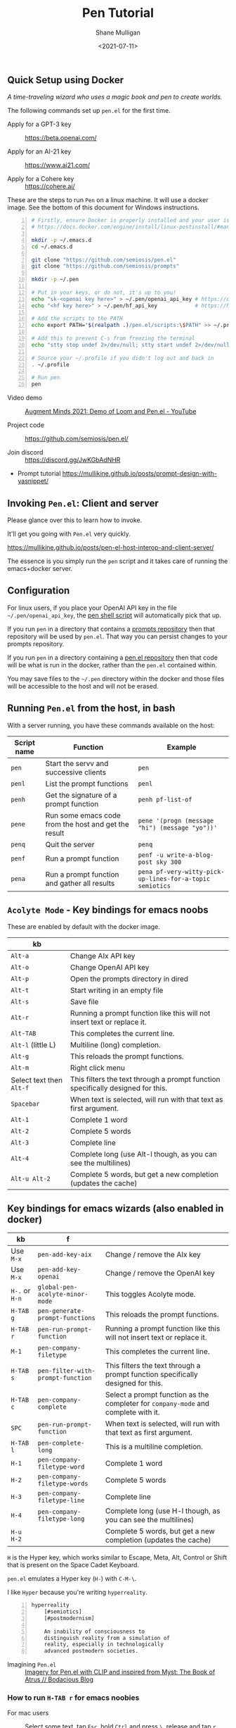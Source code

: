 #+LATEX_HEADER: \usepackage[margin=0.5in]{geometry}
#+OPTIONS: toc:nil

#+HUGO_BASE_DIR: /home/shane/var/smulliga/source/git/semiosis/semiosis-hugo
#+HUGO_SECTION: ./posts

#+TITLE: Pen Tutorial
#+DATE: <2021-07-11>
#+AUTHOR: Shane Mulligan
#+KEYWORDS: gpt emacs pen

** Quick Setup using Docker
[[./wizard4.png]]

/A time-traveling wizard who uses a magic book and pen to create worlds./

The following commands set up =pen.el= for the first time.

+ Apply for a GPT-3 key :: https://beta.openai.com/

+ Apply for an AI-21 key :: https://www.ai21.com/

+ Apply for a Cohere key :: https://cohere.ai/

# + Free AIx GPT-J-6B key :: https://apps.aixsolutionsgroup.com/
#   The AIx API is under heavy development. Multiple completions is currently being emulated by making several calls.
#   Therefore, =Pen.el= will seem less responsive with GPT-J, currently.

These are the steps to run =Pen= on a linux
machine. It will use a docker image. See the
bottom of this document for Windows
instructions.

# #+BEGIN_SRC bash -n :i bash :async :results verbatim code
#   echo "<aix key here>" > ~/.pen/aix_api_key          # https://aixsolutionsgroup.com/
# #+END_SRC

#+BEGIN_SRC bash -n :i cat :async :results verbatim code
  # Firstly, ensure Docker is properly installed and your user is added to the docker group
  # https://docs.docker.com/engine/install/linux-postinstall/#manage-docker-as-a-non-root-user
  
  mkdir -p ~/.emacs.d
  cd ~/.emacs.d
  
  git clone "https://github.com/semiosis/pen.el"
  git clone "https://github.com/semiosis/prompts"
  
  mkdir -p ~/.pen
  
  # Put in your keys, or do not, it's up to you!
  echo "sk-<openai key here>" > ~/.pen/openai_api_key # https://openai.com/
  echo "<hf key here>" > ~/.pen/hf_api_key            # https://huggingface.co/
  
  # Add the scripts to the PATH
  echo export PATH="$(realpath .)/pen.el/scripts:\$PATH" >> ~/.profile
  
  # Add this to prevent C-s from freezing the terminal
  echo "stty stop undef 2>/dev/null; stty start undef 2>/dev/null" | tee -a ~/.zshrc >> ~/.bashrc
  
  # Source your ~/.profile if you didn't log out and back in
  . ~/.profile
  
  # Run pen
  pen
#+END_SRC

+ Video demo :: [[https://www.youtube.com/watch?v=J9BnZjWV1jw][Augment Minds 2021: Demo of Loom and Pen.el - YouTube]]

+ Project code :: https://github.com/semiosis/pen.el/

+ Join discord :: https://discord.gg/JwKGbAdNHR

+ Prompt tutorial https://mullikine.github.io/posts/prompt-design-with-yasnippet/

** Invoking =Pen.el=: Client and server
Please glance over this to learn how to invoke.

It'll get you going with =Pen.el= very quickly.

https://mullikine.github.io/posts/pen-el-host-interop-and-client-server/

The essence is you simply run the =pen= script
and it takes care of running the emacs+docker server.

** Configuration
For linux users, if you place your OpenAI API
key in the file =~/.pen/openai_api_key=, the 
[[https://github.com/semiosis/pen.el/blob/master/scripts/pen][pen shell script]] will
automatically pick that up.

If you run =pen= in a directory that contains a [[https://github.com/semiosis/prompts/tree/master/prompts][prompts repository]] then that repository will be used by =pen.el=.
That way you can persist changes to your prompts repository.

If you run =pen= in a directory containing a [[https://github.com/semiosis/pen.el/blob/master/src/pen.el][pen.el repository]] then that code will be what is run in the docker, rather than the =pen.el= contained within.

You may save files to the =~/.pen= directory
within the docker and those files will be
accessible to the host and will not be erased.

** Running =Pen.el= from the host, in bash
With a server running, you have these commands available on the host:

| Script name | Function                                             | Example                                                  |
|-------------+------------------------------------------------------+----------------------------------------------------------|
| =pen=       | Start the servv and successive clients               | =pen=                                                    |
| =penl=      | List the prompt functions                            | =penl=                                                   |
| =penh=      | Get the signature of a prompt function               | =penh pf-list-of=                                        |
| =pene=      | Run some emacs code from the host and get the result | =pene '(progn (message "hi") (message "yo"))'=           |
| =penq=      | Quit the server                                      | =penq=                                                   |
| =penf=      | Run a prompt function                                | =penf -u write-a-blog-post sky 300=                      |
| =pena=      | Run a prompt function and gather all results         | =pena pf-very-witty-pick-up-lines-for-a-topic semiotics= |

** =Acolyte Mode= - Key bindings for emacs noobs
These are enabled by default with the docker image.

| kb                       |                                                                                 |
|--------------------------+---------------------------------------------------------------------------------|
| =Alt-a=                  | Change AIx API key                                                              |
| =Alt-o=                  | Change OpenAI API key                                                           |
| =Alt-p=                  | Open the prompts directory in dired                                             |
| =Alt-t=                  | Start writing in an empty file                                                  |
| =Alt-s=                  | Save file                                                                       |
| =Alt-r=                  | Running a prompt function like this will not insert text or replace it.         |
| =Alt-TAB=                | This completes the current line.                                                |
| =Alt-l= (little L)       | Multiline (long) completion.                                                    |
| =Alt-g=                  | This reloads the prompt functions.                                              |
| =Alt-m=                  | Right click menu                                                                |
| Select text then =Alt-f= | This filters the text through a prompt function specifically designed for this. |
| =Spacebar=               | When text is selected, will run with that text as first argument.               |
| =Alt-1=                  | Complete 1 word                                                                 |
| =Alt-2=                  | Complete 5 words                                                                |
| =Alt-3=                  | Complete line                                                                   |
| =Alt-4=                  | Complete long (use Alt-l though, as you can see the multilines)                 |
| =Alt-u Alt-2=            | Complete 5 words, but get a new completion (updates the cache)                  |

** Key bindings for emacs wizards (also enabled in docker)
| kb             | f                                 |                                                                                    |
|----------------+-----------------------------------+------------------------------------------------------------------------------------|
| Use =M-x=      | =pen-add-key-aix=                 | Change / remove the AIx key                                                        |
| Use =M-x=      | =pen-add-key-openai=              | Change / remove the OpenAI key                                                     |
| =H-.= or =H-n= | =global-pen-acolyte-minor-mode=   | This toggles Acolyte mode.                                                         |
| =H-TAB g=      | =pen-generate-prompt-functions=   | This reloads the prompt functions.                                                 |
| =H-TAB r=      | =pen-run-prompt-function=         | Running a prompt function like this will not insert text or replace it.            |
| =M-1=          | =pen-company-filetype=            | This completes the current line.                                                   |
| =H-TAB s=      | =pen-filter-with-prompt-function= | This filters the text through a prompt function specifically designed for this.    |
| =H-TAB c=      | =pen-company-complete=            | Select a prompt function as the completer for =company-mode= and complete with it. |
| =SPC=          | =pen-run-prompt-function=         | When text is selected, will run with that text as first argument.                  |
| =H-TAB l=      | =pen-complete-long=               | This is a multiline completion.                                                    |
| =H-1=          | =pen-company-filetype-word=       | Complete 1 word                                                                    |
| =H-2=          | =pen-company-filetype-words=      | Complete 5 words                                                                   |
| =H-3=          | =pen-company-filetype-line=       | Complete line                                                                      |
| =H-4=          | =pen-company-filetype-long=       | Complete long (use H-l though, as you can see the multilines)                      |
| =H-u H-2=      |                                   | Complete 5 words, but get a new completion (updates the cache)                     |

=H= is the Hyper key, which works similar to Escape, Meta, Alt, Control or Shift that is present on the Space Cadet Keyboard.

=pen.el= emulates a Hyper key (=H-=) with =C-M-\=.

I like =Hyper= because you're writing =hyperreality=.

#+BEGIN_SRC text -n :async :results verbatim code
  hyperreality
      [#semiotics]
      [#postmodernism]

      An inability of consciousness to
      distinguish reality from a simulation of
      reality, especially in technologically
      advanced postmodern societies.
#+END_SRC

+ Imagining =Pen.el= :: [[https://mullikine.github.io/posts/creating-some-imagery-for-pen-el-with-clip/][Imagery for Pen.el with CLIP and inspired from Myst: The Book of Atrus // Bodacious Blog]]

*** How to run =H-TAB r= for emacs noobies

+ For mac users :: Select some text, tap =Esc=, hold =Ctrl= and press  =\=, release and tap =r=.

+ For everyone else :: Select some text, hold =Ctrl Alt \=, release and tap =r=.

You may also press =SPC= while some text is selected to run a prompt function.

You may also use =right click= for starting the context menu.

*** Company-mode
+ For mac users :: Select some text, tap =Esc=, hold =Ctrl= and press  =\=, release and tap =c=.

+ For everyone else :: Select some text, hold =Ctrl Alt \=, release and tap =c=.

More company bindings.

| kb        | f                                 |                                                 |
|-----------+-----------------------------------+-------------------------------------------------|
| =H-TAB f= | =pen-company-complete-choose=     | Select a single completer. Remove others.       |
| =H-TAB a= | =pen-company-complete-add=        | Add other completers to the completer list      |

*** Usage
Running =pen-generate-prompt-functions= will
load all prompts from the prompts directory,
which is typically located here: =~/.emacs.d/prompts=.

Running =pen-run-prompt-function= will run a prompt function.

You may also press =SPC= while some text is selected to run a prompt function.

** Demos
*** Select some text and running a prompt function

#+BEGIN_EXPORT html
<!-- Play on asciinema.com -->
<!-- <a title="asciinema recording" href="https://asciinema.org/a/XrtPxWfh0yhJRdMXpnMnm8i70" target="_blank"><img alt="asciinema recording" src="https://asciinema.org/a/XrtPxWfh0yhJRdMXpnMnm8i70.svg" /></a> -->
<!-- Play on the blog -->
<script src="https://asciinema.org/a/XrtPxWfh0yhJRdMXpnMnm8i70.js" id="asciicast-XrtPxWfh0yhJRdMXpnMnm8i70" async></script>
#+END_EXPORT

*** Run a prompt function like an M-x interactive command
#+BEGIN_EXPORT html
<!-- Play on asciinema.com -->
<!-- <a title="asciinema recording" href="https://asciinema.org/a/mVe7Ujx7urB1nyPdiEuqGUcb4" target="_blank"><img alt="asciinema recording" src="https://asciinema.org/a/mVe7Ujx7urB1nyPdiEuqGUcb4.svg" /></a> -->
<!-- Play on the blog -->
<script src="https://asciinema.org/a/mVe7Ujx7urB1nyPdiEuqGUcb4.js" id="asciicast-mVe7Ujx7urB1nyPdiEuqGUcb4" async></script>
#+END_EXPORT

** An exhibition of a =.prompt=
+ Prompt file :: [[http://github.com/semiosis/prompts/blob/master/prompts/get-language-1.prompt][prompts/get-language.prompt at master  semiosis/prompts  GitHub]]

#+BEGIN_SRC yaml -n :async :results verbatim code
  title: Get language
  version: 1
  doc: This prompt detects the language
  notes:
  - "It appears that combining ### with Input: Output: has no improvement"
  prompt: |+
      Given some text, return the language.

      Input: Hello
      Output: English
      Input: Bon anniversaire !
      Output: French
      Input: printf -- "%s\n" "$lang"
      Output: bash
      Input: Zdravstvuyte
      Output: Russian
      Input: <1>
      Output:
  engine: davinci
  temperature: 0.3
  max-tokens: 200
  top-p: 1
  stop-sequences:
  - "\n"
  vars:
  - text-or-code
  examples:
  - Happy birthday
  preprocessors:
  - "sed -z 's/\\n/\\\\n/g'"
  aliases:
  - detect-language
#+END_SRC

This is a prompt which, given text selected
will output the language that text is in.

It works for both world languages and for code.

The =title= of the prompt will be
[[https://pypi.org/project/python-slugify/][slugified]] and used as the name of
the prompt function.

=doc= and =notes= will both go into the
documentation for the function.

The prompt is using the =Input= =Output=
pattern.

=engine= is the name of a language model.

An API such as the =OpenAI API= (=GPT-3=) may serve
several different models.

+ Some alternative models for =GPT-3=:
  - babbage
  - content-filter-alpha-c4
  - content-filter-dev
  - curie
  - cursing-filter-v6
  - davinci
  - instruct-curie-beta
  - instruct-davinci-beta

=vars= is a list of variable names. Each
variable is substituted into the prompt if it
has a corresponding template placeholder.

For example, the =<1>= in the prompt
corresponds to where the first variable
(=text-or-code=) will be substituted.

=examples= is a list with the same number of
elements as =vars=. The values in =examples=
may be suggested as initial input when
running the prompt function and may be used in
test cases. They also serve as documentation
for the user.

=preprocessors= are a list of shell
pipelineable commands (stream filters) which
expect both input and output and can be used
to preprocess the variables before they are
substituted into the prompt template.

This prompt doesn't have a =postprocessor=,
but if it did it would postprocess the
returned completions in a similar fashion to
how the variables are preprocessed.

Finally, =aliases= is a list of alternative
function names for this prompt.

** Installation
*** Install dependencies and compile emacs with =--with-modules=
#+BEGIN_SRC bash -n :i bash :async :results verbatim code
  git checkout "https://github.com/semiosis/pen.el"
  cd pen.el/src
  # Careful with setup script.
  # Run the commands manually as this is designed for root user, intended for a Docker container.
  ./setup.sh
#+END_SRC

Demo of running the script on a vanilla VPS.

#+BEGIN_EXPORT html
<!-- Play on asciinema.com -->
<!-- <a title="asciinema recording" href="https://asciinema.org/a/EzlkZpFMS0NVEUOjcNnlKEJao" target="_blank"><img alt="asciinema recording" src="https://asciinema.org/a/EzlkZpFMS0NVEUOjcNnlKEJao.svg" /></a> -->
<!-- Play on the blog -->
<script src="https://asciinema.org/a/EzlkZpFMS0NVEUOjcNnlKEJao.js" id="asciicast-EzlkZpFMS0NVEUOjcNnlKEJao" async></script>
#+END_EXPORT

*** Ensure the following or similar file structure
Or make the additions / adjustments to your own emacs config.

Take the parts you need from the =init.el= and place inside your own =~/.emacs=.

If you don't have an init file of your own then run this.

#+BEGIN_SRC bash -n :i bash :async :results verbatim code
  ln -sf ~/.emacs.d/pen.el/init.el ~/.emacs
#+END_SRC

Ensure you have the prompts repository in place.

#+BEGIN_SRC bash -n :i bash :async :results verbatim code  
  git checkout "https://github.com/semiosis/prompts/tree/master/prompts" ~/.emacs.d/prompts
#+END_SRC

*** OpenAI - Just request a key and place it here
Install OpenAI API key.

#+BEGIN_SRC bash -n :i bash :async :results verbatim code
  mkdir -p ~/.pen
  touch ~/.pen/openai_api_key
  vim ~/.pen/openai_api_key
#+END_SRC

** Using Pen
*** Just starting on a vanilla installation
#+BEGIN_EXPORT html
<!-- Play on asciinema.com -->
<!-- <a title="asciinema recording" href="https://asciinema.org/a/gwnk0DXnHKSzvUfLmfnQegfCx" target="_blank"><img alt="asciinema recording" src="https://asciinema.org/a/gwnk0DXnHKSzvUfLmfnQegfCx.svg" /></a> -->
<!-- Play on the blog -->
<script src="https://asciinema.org/a/gwnk0DXnHKSzvUfLmfnQegfCx.js" id="asciicast-gwnk0DXnHKSzvUfLmfnQegfCx" async></script>
#+END_EXPORT

*** Prompt Engineering Workflow

+ Setup
  - Install =prompt= snippet into yasnippet.
  - M-x =yas/reload-all=
  - M-x =yas-insert-snippet=

+ Prompt design
  - 1. Come up with a task. Let's call it "Negate sentence"
  - 2. Insert the prompt snippet into a new prompt file.
  - 3. Remove keys from prompts file which we don't need.
  - 4. =var-defaults= is an advanced usage of prompts
    - But we will remove them
  - 5. Now load the prompt with =M-x pen-generate-prompt-functions=
  - 6. Now look at the prompt function documentation
    - The binding =C-h C-f= is used to bring up help for a function
  - 7. Looks like we made an error: "The Mars is very far away."
    - Change it and update the version of the prompt
  - 8. Reload functions

Test it out.

I want to eat dinner now.

It didn't work. hurm.

Well, here is the basic process anyway. I'll try and debug this.

#+BEGIN_EXPORT html
<!-- Play on asciinema.com -->
<!-- <a title="asciinema recording" href="https://asciinema.org/a/ofJjyh1A696NDOjwNx0zR6DAI" target="_blank"><img alt="asciinema recording" src="https://asciinema.org/a/ofJjyh1A696NDOjwNx0zR6DAI.svg" /></a> -->
<!-- Play on the blog -->
<script src="https://asciinema.org/a/ofJjyh1A696NDOjwNx0zR6DAI.js" id="asciicast-ofJjyh1A696NDOjwNx0zR6DAI" async></script>
#+END_EXPORT

** Another =.prompt= exhibition
*** I create a new prompt here for translating between any world language

#+BEGIN_EXPORT html
<!-- Play on asciinema.com -->
<!-- <a title="asciinema recording" href="https://asciinema.org/a/jiBD5ZpRJQWXFMlHdvGGgSxjk" target="_blank"><img alt="asciinema recording" src="https://asciinema.org/a/jiBD5ZpRJQWXFMlHdvGGgSxjk.svg" /></a> -->
<!-- Play on the blog -->
<script src="https://asciinema.org/a/jiBD5ZpRJQWXFMlHdvGGgSxjk.js" id="asciicast-jiBD5ZpRJQWXFMlHdvGGgSxjk" async></script>
#+END_EXPORT

Maori isn't a very prominent language on the
web, but it still managed to capture the idea
of a welcome message, which I think is
amazing! I am Maori, so I appreciate this!

I want to demonstrate the usage of two more =.prompt= keys.

+ The technical jargon :: =var-defaults= overrides the default behaviour of the =(interactive)= form in emacs.

By specifying =var-defaults=, you can change
what functions or expressions are run to
acquire the values for the parameters to the
prompt.

The prompt here captures the selected text and
puts it into the second placeholder, =<2>=.

By default, that would go into the first one, =<1>=.

#+BEGIN_SRC yaml -n :async :results verbatim code
var-defaults:
- "(read-string \"language: \")"
- "(pen-selected-text)"
#+END_SRC

*** Original prompt
#+BEGIN_SRC yaml -n :async :results verbatim code
  ---
  title: Translate from English to
  prompt-version: 2
  doc: This prompt translates English text to any world langauge
  issues:
  - I think the unicode characters may be multibyte causing issues with completion
  prompt: |
    ###
    # English: Hello
    # Russian: Zdravstvuyte
    # Italian: Salve
    # Japanese: Konnichiwa
    # German: Guten Tag
    # French: Bonjour
    # Spanish: Hola
    ###
    # English: Happy birthday!
    # French: Bon anniversaire !
    # German: Alles Gute zum Geburtstag!
    # Italian: Buon compleanno!
    # Indonesian: Selamat ulang tahun!
    ###
    # English: <2>
    # <1>:
  engine: davinci
  temperature: 0.5
  max-tokens: 200
  top-p: 1
  stop-sequences:
  - "#"
  vars:
  - language
  - phrase
  # ascification of the prompt is not ideal
  prompt-filter: pen-c ascify
  examples:
  - French
  - Goodnight
  var-defaults:
  - "(read-string \"language: \")"
  - "(pen-selected-text)"
#+END_SRC

*** I create this prompt
  #+BEGIN_SRC text -n :async :results verbatim code
  prompt-filter: pen-c ascify
#+END_SRC

The =prompt-filter= is a final filter script
to transform the prompt before sending to the
=API= / =LM= for completion.

#+BEGIN_SRC yaml -n :async :results verbatim code
  ---
  title: Translate from world language X to Y
  version: 2
  doc: This prompt translates English text to any world langauge
  issues:
  - I think the unicode characters may be multibyte causing issues with completion
  prompt: |
    ###
    # English: Hello
    # Russian: Zdravstvuyte
    # Italian: Salve
    # Japanese: Konnichiwa
    # German: Guten Tag
    # French: Bonjour
    # Spanish: Hola
    ###
    # English: Happy birthday!
    # French: Bon anniversaire !
    # German: Alles Gute zum Geburtstag!
    # Italian: Buon compleanno!
    # Indonesian: Selamat ulang tahun!
    ###
    # <1>: <3>
    # <2>:
  engine: davinci
  temperature: 0.5
  max-tokens: 200
  top-p: 1
  stop-sequences:
  - "#"
  vars:
  - from-language
  - to-language
  - phrase
  # ascification of the prompt is not ideal
  prompt-filter: pen-c ascify
  examples:
  - English
  - French
  - Goodnight
  var-defaults:
  - "(read-string \"From language: \")"
  - "(read-string \"To language: \")"
  - "(pen-selected-text)"
#+END_SRC

** Using prompt functions in your code
Prompt functions automatically 'curry' when
you leave out their arguments.

Here is an example, =pf-translate-from-world-language-x-to-y=:

#+BEGIN_SRC text -n :async :results verbatim code
  pf-translate-from-world-language-x-to-y is an interactive function
  defined in pen-example-config.el.

  Signature
  (pf-translate-from-world-language-x-to-y &optional FROM-LANGUAGE TO-LANGUAGE PHRASE)

  Documentation
  Translate from world language X to Y
  This prompt translates English text to any world langauge

  path:
  - /home/shane/source/git/spacemacs/prompts/prompts/translate-world-languages.prompt

  examples:
  - English
  - French
  - Goodnight

  preprocessors:
  - cat
  - cat
  - sed -z 's/\n/\\n/g'

  var-defaults:
  - (read-string-hist "Pen From language: ")
  - (read-string-hist "Pen To language: ")
  - (pen-selected-text)

  prompt-filter:
  - pen-c ascify
#+END_SRC

If this function is run without a selection
then =pen-selected-text= will resort to asking
the user for input.

#+BEGIN_SRC emacs-lisp -n :async :results verbatim code
  ;; Leave out all arguments to be prompted for each argument
  (pf-translate-from-world-language-x-to-y)
#+END_SRC

The following default functions / expressions
(i.e. =var-defaults=) are run when called
interactively or to acquire the values of
optional parameters that were left out of the
call to the prompt function.

#+BEGIN_SRC yaml -n :async :results verbatim code
  var-defaults:
  - "(read-string-hist \"Pen From language: \")"
  - "(read-string-hist \"Pen To language: \")"
  - "(pen-selected-text)"
#+END_SRC

The following invocation supplies ="French"=
as the first parameter, but the others will be
requested.

#+BEGIN_SRC emacs-lisp -n :async :results verbatim code
  (pf-translate-from-world-language-x-to-y "French")
#+END_SRC

#+BEGIN_SRC text -n :async :results verbatim code
  烤面包
#+END_SRC

#+BEGIN_EXPORT html
<!-- Play on asciinema.com -->
<!-- <a title="asciinema recording" href="https://asciinema.org/a/lG511sKyJPjhwtn98IPbSZjYx" target="_blank"><img alt="asciinema recording" src="https://asciinema.org/a/lG511sKyJPjhwtn98IPbSZjYx.svg" /></a> -->
<!-- Play on the blog -->
<script src="https://asciinema.org/a/lG511sKyJPjhwtn98IPbSZjYx.js" id="asciicast-lG511sKyJPjhwtn98IPbSZjYx" async></script>
#+END_EXPORT

** An assistant for any major mode
#+BEGIN_EXPORT html
<!-- Play on asciinema.com -->
<!-- <a title="asciinema recording" href="https://asciinema.org/a/MS8xMQfLoExEVyh4Nqu9fX49b" target="_blank"><img alt="asciinema recording" src="https://asciinema.org/a/MS8xMQfLoExEVyh4Nqu9fX49b.svg" /></a> -->
<!-- Play on the blog -->
<script src="https://asciinema.org/a/MS8xMQfLoExEVyh4Nqu9fX49b.js" id="asciicast-MS8xMQfLoExEVyh4Nqu9fX49b" async></script>
#+END_EXPORT

** Current Development
*** =company-mode=
I'm trying to do something a little more
ambitious than simply having a single
completion function.

There will be infinitely many completion functions that you can select from.

| kb        | f                      |           |
|-----------+------------------------+-----------|
| =H-TAB c= | =pen-company-complete= | =pen-map= |

*** HuggingFace transformers
Mark Watson in his book "Practical Artificial
Intelligence Programming With Clojure" uses
spaCy and the HuggingFace transformers library
from Clojure. I would like to connect to
HuggingFace's transformers library in this way.

See "https://markwatson.com/".

*** GPT-neo
https://github.com/samrawal/emacs-secondmate/

*** GPT-2
Thank you =@Samin= and =@erik= for the
=booste= API support in integrating a free to
use GPT-2.

Please visit https://www.booste.io/ to get your key.

*** =GPT-j=
Currently working on a way to integrate this.

** Windows users
#+BEGIN_SRC powershell -n :async :results verbatim code
  cd ~
  git.exe clone "https://github.com/semiosis/pen.el"
  git.exe clone "https://github.com/semiosis/prompts"
  .\pen.el\scripts\pen.ps1
#+END_SRC

If there are any issues with the powershell
script, either fix the script and submit a
patch or invoke the docker command manually.

#+BEGIN_SRC sh -n :sps bash :async :results none
  docker.exe run -ti -v "C:\<path to prompts>:/root/.emacs.d/host/prompts" --entrypoint= semiosis/pen.el:latest ./run.sh
#+END_SRC

